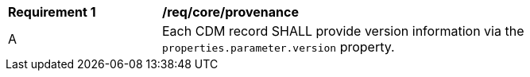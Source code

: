 [[req_core_provenance]]
[width="90%",cols="2,6a"]
|===
^|*Requirement {counter:req-id}* |*/req/core/provenance*
^|A |Each CDM record SHALL provide version information via the ``properties.parameter.version`` property.
|===
